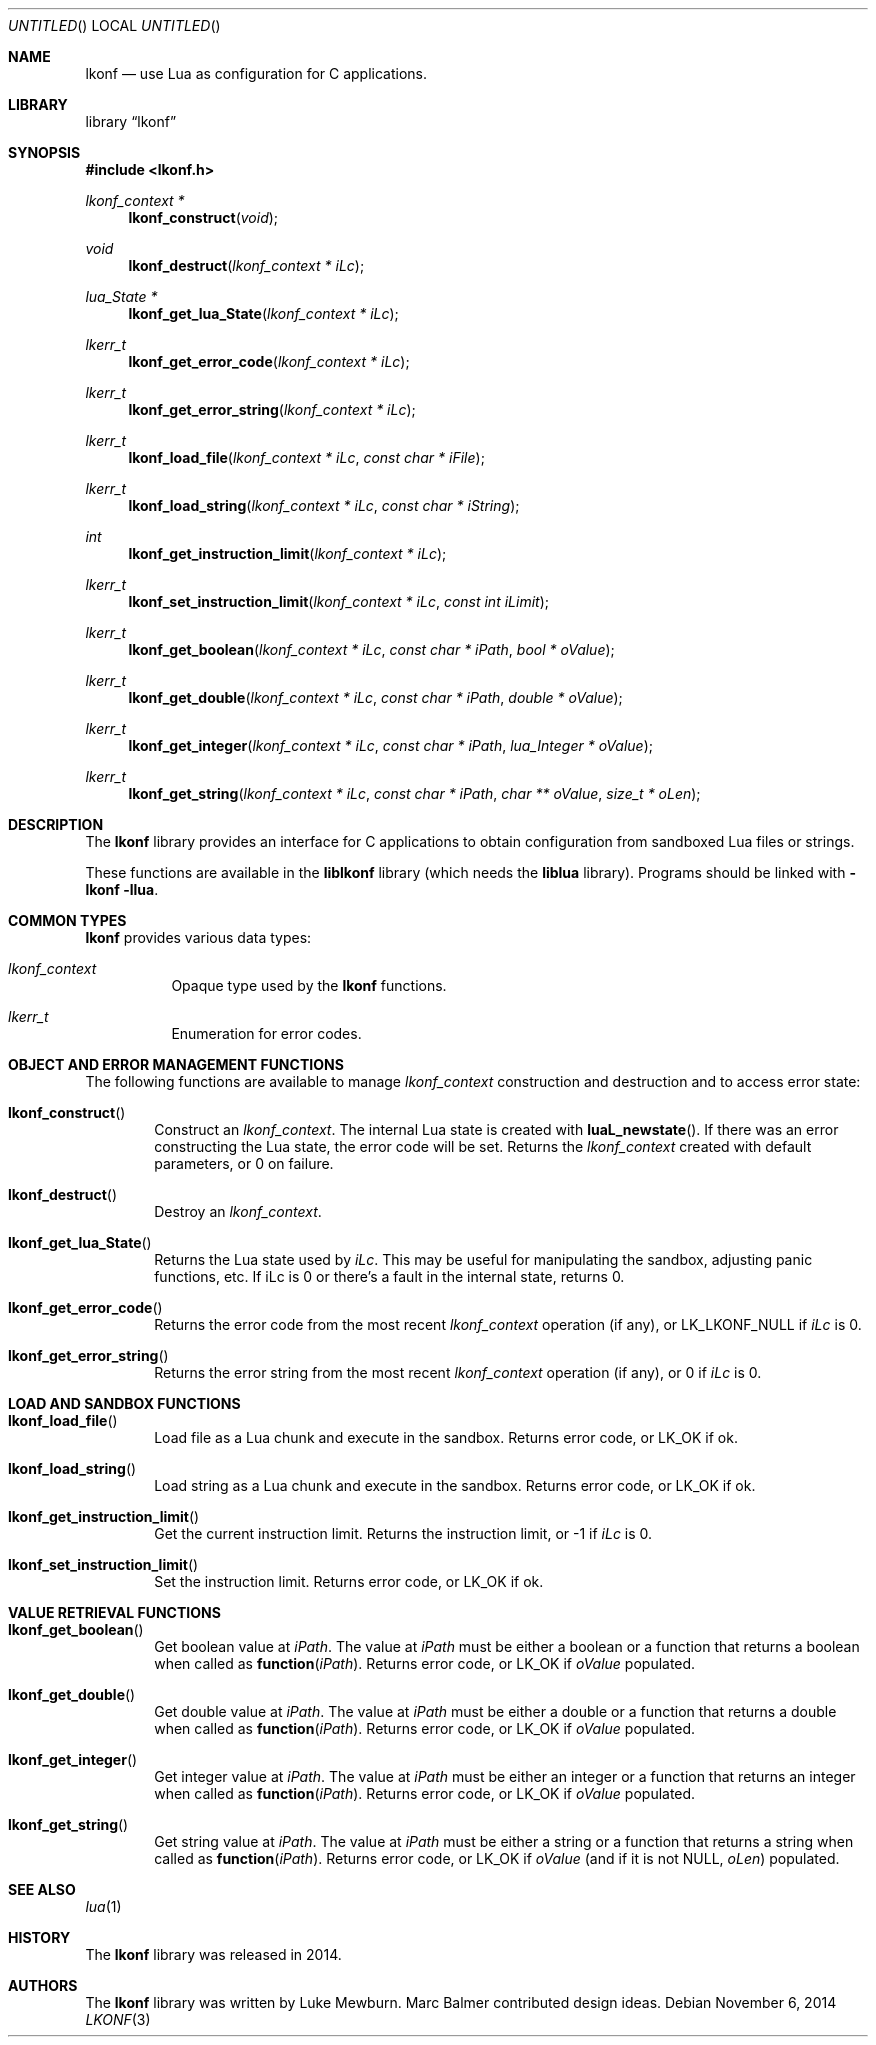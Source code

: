 .\"
.\" Copyright (c) 2014 Luke Mewburn <Luke@Mewburn.net>
.\" All rights reserved.
.\"
.\" Redistribution and use in source and binary forms, with or without
.\" modification, are permitted provided that the following conditions
.\" are met:
.\" 1. Redistributions of source code must retain the above copyright
.\"    notice, this list of conditions and the following disclaimer.
.\" 2. Redistributions in binary form must reproduce the above copyright
.\"    notice, this list of conditions and the following disclaimer in the
.\"    documentation and/or other materials provided with the distribution.
.\"
.\" THIS SOFTWARE IS PROVIDED BY THE AUTHOR ``AS IS'' AND ANY EXPRESS OR
.\" IMPLIED WARRANTIES, INCLUDING, BUT NOT LIMITED TO, THE IMPLIED WARRANTIES
.\" OF MERCHANTABILITY AND FITNESS FOR A PARTICULAR PURPOSE ARE DISCLAIMED.
.\" IN NO EVENT SHALL THE AUTHOR BE LIABLE FOR ANY DIRECT, INDIRECT,
.\" INCIDENTAL, SPECIAL, EXEMPLARY, OR CONSEQUENTIAL DAMAGES (INCLUDING,
.\" BUT NOT LIMITED TO, PROCUREMENT OF SUBSTITUTE GOODS OR SERVICES; LOSS
.\" OF USE, DATA, OR PROFITS; OR BUSINESS INTERRUPTION) HOWEVER CAUSED AND
.\" ON ANY THEORY OF LIABILITY, WHETHER IN CONTRACT, STRICT LIABILITY, OR
.\" TORT (INCLUDING NEGLIGENCE OR OTHERWISE) ARISING IN ANY WAY OUT OF THE
.\" USE OF THIS SOFTWARE, EVEN IF ADVISED OF THE POSSIBILITY OF SUCH DAMAGE.
.\"
.Dd November 6, 2014
.Os
.Dt LKONF 3
.Sh NAME
.Nm lkonf
.Nd use Lua as configuration for C applications.
.Sh LIBRARY
.Lb lkonf
.Sh SYNOPSIS
.In lkonf.h
.Ft "lkonf_context *"
.Fn lkonf_construct "void"
.Ft void
.Fn lkonf_destruct "lkonf_context * iLc"
.Ft "lua_State *"
.Fn lkonf_get_lua_State "lkonf_context * iLc"
.Ft lkerr_t
.Fn lkonf_get_error_code "lkonf_context * iLc"
.Ft lkerr_t
.Fn lkonf_get_error_string "lkonf_context * iLc"
.Ft lkerr_t
.Fn lkonf_load_file "lkonf_context * iLc" "const char * iFile"
.Ft lkerr_t
.Fn lkonf_load_string "lkonf_context * iLc" "const char * iString"
.Ft int
.Fn lkonf_get_instruction_limit "lkonf_context * iLc"
.Ft lkerr_t
.Fn lkonf_set_instruction_limit "lkonf_context * iLc" "const int iLimit"
.Ft lkerr_t
.Fn lkonf_get_boolean "lkonf_context * iLc" "const char * iPath" "bool * oValue"
.Ft lkerr_t
.Fn lkonf_get_double "lkonf_context * iLc" "const char * iPath" "double * oValue"
.Ft lkerr_t
.Fn lkonf_get_integer "lkonf_context * iLc" "const char * iPath" "lua_Integer * oValue"
.Ft lkerr_t
.Fn lkonf_get_string "lkonf_context * iLc" "const char * iPath" "char ** oValue" "size_t * oLen"
.
.Sh DESCRIPTION
The
.Nm
library provides an interface for C applications to obtain configuration
from sandboxed Lua files or strings.
.Pp
These functions are available in the
.Nm liblkonf
library (which needs the
.Nm liblua
library).
Programs should be linked with
.Fl lkonf llua .
.
.Sh COMMON TYPES
.Nm
provides various data types:
.Bl -tag
.It Fa lkonf_context
Opaque type used by the
.Nm
functions.
.It Fa lkerr_t
Enumeration for error codes.
.El
.
.Sh OBJECT AND ERROR MANAGEMENT FUNCTIONS
The following functions are available to manage
.Fa lkonf_context
construction and destruction and to access error state:
.Bl -tag -width 4n
.It Fn lkonf_construct
Construct an
.Fa lkonf_context .
The internal Lua state is created with
.Fn luaL_newstate .
If there was an error constructing the Lua state, the error code will be set.
Returns the
.Fa lkonf_context
created with default parameters, or
.Dv 0
on failure.
.It Fn lkonf_destruct
Destroy an
.Fa lkonf_context .
.It Fn lkonf_get_lua_State
Returns the Lua state used by
.Fa iLc .
This may be useful for manipulating the sandbox,
adjusting panic functions, etc.
If iLc is 0 or there's a fault in the internal state, returns
.Dv 0 .
.It Fn lkonf_get_error_code
Returns the error code from the most recent
.Fa lkonf_context
operation (if any), or
.Dv LK_LKONF_NULL
if
.Fa iLc
is
.Dv 0 .
.It Fn lkonf_get_error_string
Returns the error string from the most recent
.Fa lkonf_context
operation (if any), or
.Dv 0
if
.Fa iLc
is
.Dv 0 .
.El
.
.Sh LOAD AND SANDBOX FUNCTIONS
.Bl -tag -width 4n
.It Fn lkonf_load_file
Load file as a Lua chunk and execute in the sandbox.
Returns error code, or
.Dv LK_OK
if ok.
.It Fn lkonf_load_string
Load string as a Lua chunk and execute in the sandbox.
Returns error code, or
.Dv LK_OK
if ok.
.It Fn lkonf_get_instruction_limit
Get the current instruction limit.
Returns the instruction limit, or
.Dv -1
if
.Fa iLc
is
.Dv 0 .
.It Fn lkonf_set_instruction_limit
Set the instruction limit.
Returns error code, or
.Dv LK_OK
if ok.
.El
.
.Sh VALUE RETRIEVAL FUNCTIONS
.Bl -tag -width 4n
.It Fn lkonf_get_boolean
Get boolean value at
.Fa iPath .
The value at
.Fa iPath
must be either a boolean
or a function that returns a boolean when called as
.Fn function "iPath" .
Returns error code, or
.Dv LK_OK
if
.Fa oValue
populated.
.It Fn lkonf_get_double
Get double value at
.Fa iPath .
The value at
.Fa iPath
must be either a double
or a function that returns a double when called as
.Fn function "iPath" .
Returns error code, or
.Dv LK_OK
if
.Fa oValue
populated.
.It Fn lkonf_get_integer
Get integer value at
.Fa iPath .
The value at
.Fa iPath
must be either an integer
or a function that returns an integer when called as
.Fn function "iPath" .
Returns error code, or
.Dv LK_OK
if
.Fa oValue
populated.
.It Fn lkonf_get_string
Get string value at
.Fa iPath .
The value at
.Fa iPath
must be either a string
or a function that returns a string when called as
.Fn function "iPath" .
Returns error code, or
.Dv LK_OK
if
.Fa oValue
(and if it is not
.Dv NULL ,
.Fa oLen )
populated.
.El
.
.\"XXX.Sh EXAMPLES
.\"XXX: provide some examples
.Sh SEE ALSO
.Xr lua 1
.Sh HISTORY
The
.Nm
library was released in 2014.
.Sh AUTHORS
The
.Nm
library was written by Luke Mewburn.
Marc Balmer contributed design ideas.
